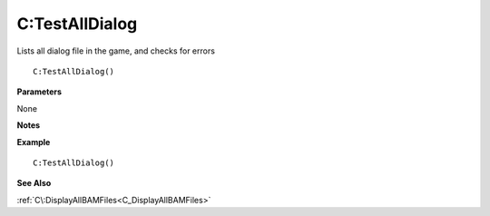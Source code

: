 .. _C_TestAllDialog:

===================================
C\:TestAllDialog 
===================================

Lists all dialog file in the game, and checks for errors
    
::

   C:TestAllDialog()


**Parameters**

None

**Notes**



**Example**

::

   C:TestAllDialog()

**See Also**

:ref:`C\:DisplayAllBAMFiles<C_DisplayAllBAMFiles>`

